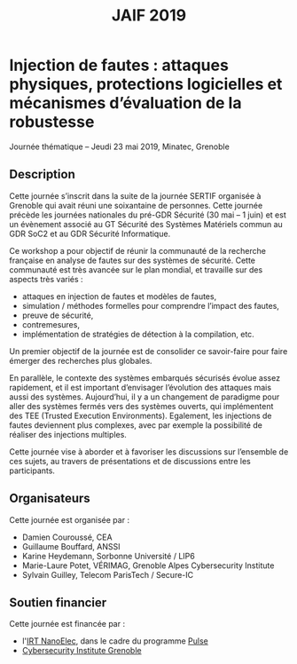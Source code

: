 #+STARTUP: showall
#+OPTIONS: toc:nil
#+title: JAIF 2019

* Injection de fautes : attaques physiques, protections logicielles et mécanismes d’évaluation de la robustesse

Journée thématique -- Jeudi 23 mai 2019, Minatec, Grenoble

** Description


Cette journée s’inscrit dans la suite de la  journée SERTIF organisée à Grenoble qui avait réuni une soixantaine de personnes.
Cette journée précède les journées nationales du pré-GDR Sécurité (30 mai – 1 juin) et est un évènement associé au GT Sécurité des Systèmes Matériels commun au GDR SoC2 et au GDR Sécurité Informatique.



Ce workshop a pour objectif de réunir la communauté de la recherche française en analyse de fautes sur des systèmes de sécurité.
Cette communauté est très avancée sur le plan mondial, et travaille sur des aspects très variés :

+   attaques en injection de fautes et modèles de fautes,
+   simulation / méthodes formelles pour comprendre l’impact des fautes,
+   preuve de sécurité,
+   contremesures,
+   implémentation de stratégies de détection à la compilation, etc.

Un premier objectif de la journée est de consolider ce savoir-faire pour faire émerger des recherches plus globales.

En parallèle, le contexte des systèmes embarqués sécurisés évolue assez rapidement, et il est important d’envisager l’évolution des attaques mais aussi des systèmes. Aujourd’hui, il y a un changement de paradigme pour aller des systèmes fermés vers des systèmes ouverts, qui implémentent des TEE (Trusted Execution Environments). Egalement, les injections de fautes deviennent plus complexes, avec par exemple la possibilité de réaliser des injections multiples.

Cette journée vise à aborder  et à favoriser les discussions sur l’ensemble de ces sujets, au travers de présentations et de discussions entre les participants.

** Organisateurs

Cette journée est organisée par :

+   Damien Couroussé, CEA
+   Guillaume Bouffard,  ANSSI
+   Karine Heydemann, Sorbonne Université / LIP6
+   Marie-Laure Potet, VÉRIMAG,  Grenoble Alpes Cybersecurity Institute
+   Sylvain Guilley, Telecom ParisTech / Secure-IC

** Soutien financier

Cette journée est financée par :

+ l'[[http://www.irtnanoelec.fr][IRT NanoElec]], dans le cadre du programme [[http://www.irtnanoelec.fr/technologies-de-liaison][Pulse]]
+ [[https://cybersecurity.univ-grenoble-alpes.fr/][Cybersecurity Institute Grenoble]]
# + le GT Sécurité des Systèmes Matériels commun au GDR SoC2 et au GDR Sécurité Informatique

#+BEGIN_EXPORT html
<p>
<img src="./media/logo_CEA.png" alt="Logo CEA" title="CEA" data-align="center" height="100" />

<img src="./media/Logo_IRT_haute-def-cropped-800.png" alt="Logo IRT NanoElec" title="IRT NanoElec" data-align="center" height="100" />

<img src="./media/logo_cnrs.png" alt="Logo CNRS" title="CNRS" data-align="center" height="100" />

<img src="./media/cyber_logo.svg" alt="Logo GACI" title="GACI" data-align="center" height="100" />
</p>
#+END_EXPORT

# pour insérer du html :
# 1. générer d'abord du html approximatif à partif du .org,
# 2. ouvrir le source html produit
# 3. copier dans un BEGIN_EXPORT html
